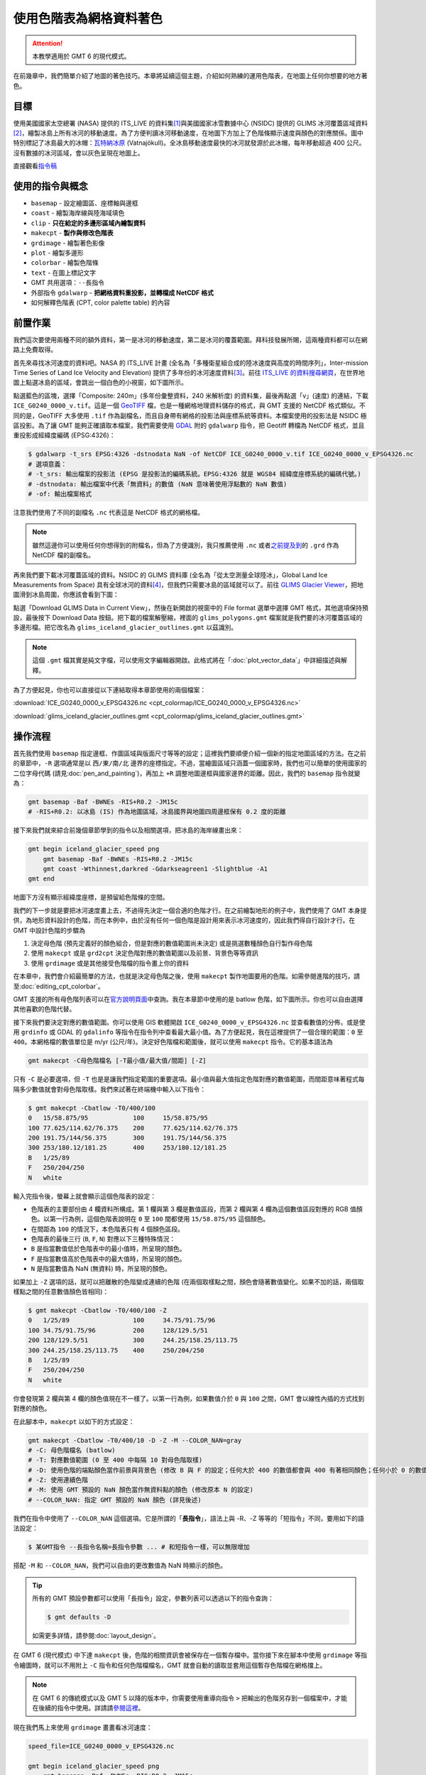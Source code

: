 ======================================
使用色階表為網格資料著色
======================================

.. attention::

    本教學適用於 GMT 6 的現代模式。

在前幾章中，我們簡單介紹了地圖的著色技巧。本章將延續這個主題，介紹如何熟練的運用色階表，在地圖上任何你想要的地方著色。

目標
--------------------------------------
使用美國國家太空總署 (NASA) 提供的 ITS_LIVE 的資料集\ [#]_\ 與美國國家冰雪數據中心 (NSIDC) 提供的 GLIMS 冰河覆蓋區域資料\ [#]_，繪製冰島上所有冰河的移動速度。為了方便判讀冰河移動速度，在地圖下方加上了色階條顯示速度與顏色的對應關係。圖中特別標記了冰島最大的冰帽：\ `瓦特納冰原 <https://zh.wikipedia.org/wiki/%E7%93%A6%E7%89%B9%E7%B4%8D%E5%86%B0%E5%8E%9F>`_ (Vatnajökull)。全冰島移動速度最快的冰河就發源於此冰帽，每年移動超過 400 公尺。沒有數據的冰河區域，會以灰色呈現在地圖上。

.. _最終版地圖:

.. image:: cpt_colormap/iceland_glacier_speed.png
    :width: 1000px
    :align: center

直接觀看\ `指令稿`_

使用的指令與概念
--------------------------------------
- ``basemap`` - 設定繪圖區、座標軸與邊框
- ``coast`` - 繪製海岸線與陸海域填色
- ``clip`` - **只在給定的多邊形區域內繪製資料**
- ``makecpt`` - **製作與修改色階表**
- ``grdimage`` - 繪製著色影像
- ``plot`` - 繪製多邊形
- ``colorbar`` - 繪製色階條
- ``text`` - 在圖上標記文字
- GMT 共用選項：``--長指令``
- 外部指令 ``gdalwarp`` - **把網格資料重投影，並轉檔成 NetCDF 格式**
- 如何解釋色階表 (CPT, color palette table) 的內容

前置作業
--------------------------------------
我們這次要使用兩種不同的額外資料，第一是冰河的移動速度，第二是冰河的覆蓋範圍。拜科技發展所賜，這兩種資料都可以在網路上免費取得。

首先來尋找冰河速度的資料吧。NASA 的 ITS_LIVE 計畫 (全名為「多種衛星組合成的陸冰速度與高度的時間序列」，Inter-mission Time Series of Land Ice Velocity and Elevation) 提供了多年份的冰河速度資料\ [#]_。前往 `ITS_LIVE 的資料搜尋網頁 <https://nsidc.org/apps/itslive/>`_，在世界地圖上點選冰島的區域，會跳出一個白色的小視窗，如下圖所示。

.. image:: cpt_colormap/cpt_colormap_fig1.png
    :align: center

點選藍色的區塊，選擇「Composite: 240m」(多年份彙整資料，240 米解析度) 的資料集，最後再點選「v」(速度) 的連結，下載 ``ICE_G0240_0000_v.tif``。這是一個 `GeoTIFF <https://en.wikipedia.org/wiki/GeoTIFF>`_ 檔，也是一種網格地理資料儲存的格式，與 GMT 支援的 NetCDF 格式類似。不同的是，GeoTIFF 大多使用 ``.tif`` 作為副檔名，而且自身帶有網格的投影法與座標系統等資料。本檔案使用的投影法是 NSIDC 極區投影。為了讓 GMT 能夠正確讀取本檔案，我們需要使用 `GDAL <software.html#id8>`_ 附的 ``gdalwarp`` 指令，把 Geotiff 轉檔為 NetCDF 格式，並且重投影成經緯度編碼 (EPSG:4326)：

.. code-block:: bash

    $ gdalwarp -t_srs EPSG:4326 -dstnodata NaN -of NetCDF ICE_G0240_0000_v.tif ICE_G0240_0000_v_EPSG4326.nc
    # 選項意義：
    # -t_srs: 輸出檔案的投影法 (EPSG 是投影法的編碼系統。EPSG:4326 就是 WGS84 經緯度座標系統的編碼代號。)
    # -dstnodata: 輸出檔案中代表「無資料」的數值 (NaN 意味著使用浮點數的 NaN 數值)
    # -of: 輸出檔案格式

注意我們使用了不同的副檔名 ``.nc`` 代表這是 NetCDF 格式的網格檔。

.. note::
    雖然這邊你可以使用任何你想得到的附檔名，但為了方便識別，我只推薦使用 ``.nc`` 或者\ `之前提及到 <coloring_topography.html#id9>`_\ 的 ``.grd`` 作為 NetCDF 檔的副檔名。

再來我們要下載冰河覆蓋區域的資料。NSIDC 的 GLIMS 資料庫 (全名為「從太空測量全球陸冰」，Global Land Ice Measurements from Space) 具有全球冰河的資料\ [#]_，但我們只需要冰島的區域就可以了。前往 `GLIMS Glacier Viewer <http://www.glims.org/maps/glims>`_，把地圖滑到冰島周圍，你應該會看到下圖：

.. image:: cpt_colormap/cpt_colormap_fig2.png
    :width: 1000px
    :align: center

點選「Download GLIMS Data in Current View」，然後在新開啟的視窗中的 File format 選單中選擇 GMT 格式，其他選項保持預設，最後按下 Download Data 按鈕。把下載的檔案解壓縮，裡面的 ``glims_polygons.gmt`` 檔案就是我們要的冰河覆蓋區域的多邊形檔。把它改名為 ``glims_iceland_glacier_outlines.gmt`` 以茲識別。

.. note::
    這個 ``.gmt`` 檔其實是純文字檔，可以使用文字編輯器開啟。此格式將在「\ :doc:`plot_vector_data`\ 」中詳細描述與解釋。

為了方便起見，你也可以直接從以下連結取得本章節使用的兩個檔案：

:download:`ICE_G0240_0000_v_EPSG4326.nc <cpt_colormap/ICE_G0240_0000_v_EPSG4326.nc>`

:download:`glims_iceland_glacier_outlines.gmt <cpt_colormap/glims_iceland_glacier_outlines.gmt>`

操作流程
--------------------------------------
首先我們使用 ``basemap`` 指定邊框、作圖區域與版面尺寸等等的設定；這裡我們要順便介紹一個新的指定地圖區域的方法。在之前的章節中，``-R`` 選項通常是以 ``西/東/南/北`` 邊界的座標指定。不過，當繪圖區域只涵蓋一個國家時，我們也可以簡單的使用國家的二位字母代碼 (請見\ :doc:`pen_and_painting`\ )，再加上 ``+R`` 調整地圖邊框與國家邊界的距離。因此，我們的 ``basemap`` 指令就變為：

.. code-block:: bash

    gmt basemap -Baf -BWNEs -RIS+R0.2 -JM15c
    # -RIS+R0.2: 以冰島 (IS) 作為地圖區域，冰島國界與地圖四周邊框保有 0.2 度的距離

接下來我們就來綜合前幾個章節學到的指令以及相關選項，把冰島的海岸線畫出來：

.. code-block:: bash

    gmt begin iceland_glacier_speed png
        gmt basemap -Baf -BWNEs -RIS+R0.2 -JM15c
        gmt coast -Wthinnest,darkred -Gdarkseagreen1 -Slightblue -A1
    gmt end

.. image:: cpt_colormap/cpt_colormap_fig3.png
    :width: 1000px
    :align: center

地圖下方沒有顯示經緯度座標，是預留給色階條的空間。

我們的下一步就是要把冰河速度畫上去，不過得先決定一個合適的色階才行。在之前繪製地形的例子中，我們使用了 GMT 本身提供，為地形資料設計的色階，而在本例中，由於沒有任何一個色階是設計用來表示冰河速度的，因此我們得自行設計才行。在 GMT 中設計色階的步驟為

1. 決定母色階 (預先定義好的顏色組合，但是對應的數值範圍尚未決定) 或是挑選數種顏色自行製作母色階
2. 使用 ``makecpt`` 或是 ``grd2cpt`` 決定色階對應的數值範圍以及前景、背景色等等資訊
3. 使用 ``grdimage`` 或是其他接受色階檔的指令畫上你的資料

在本章中，我們會介紹最簡單的方法，也就是決定母色階之後，使用 ``makecpt`` 製作地圖要用的色階。如需參閱進階的技巧，請至\ :doc:`editing_cpt_colorbar`。

GMT 支援的所有母色階列表可以在\ `官方說明頁面 <https://docs.generic-mapping-tools.org/latest/cookbook/cpts.html>`_\ 中查詢。我在本章節中使用的是 batlow 色階，如下圖所示。你也可以自由選擇其他喜歡的色階代替。

.. image:: cpt_colormap/cpt_colormap_fig4.png
    :align: center

接下來我們要決定對應的數值範圍。你可以使用 GIS 軟體開啟 ``ICE_G0240_0000_v_EPSG4326.nc`` 並查看數值的分佈，或是使用 ``grdinfo`` 或 GDAL 的 ``gdalinfo`` 等指令在指令列中查看最大最小值。為了方便起見，我在這裡提供了一個合理的範圍：``0`` 至 ``400``。本網格檔的數值單位是 m/yr (公尺/年)。決定好色階檔和範圍後，就可以使用 ``makecpt`` 指令。它的基本語法為

.. code-block:: bash

    gmt makecpt -C母色階檔名 [-T最小值/最大值/間距] [-Z]

只有 ``-C`` 是必要選項，但 ``-T`` 也是是讓我們指定範圍的重要選項。最小值與最大值指定色階對應的數值範圍，而間距意味著程式每隔多少數值就會對母色階取樣。我們來試著在終端機中輸入以下指令：

.. code-block:: bash

    $ gmt makecpt -Cbatlow -T0/400/100
    0   15/58.875/95            100     15/58.875/95
    100 77.625/114.62/76.375    200     77.625/114.62/76.375
    200 191.75/144/56.375       300     191.75/144/56.375
    300 253/180.12/181.25       400     253/180.12/181.25
    B   1/25/89
    F   250/204/250
    N   white

輸入完指令後，螢幕上就會顯示這個色階表的設定：

- 色階表的主要部份由 4 欄資料所構成。第 1 欄與第 3 欄是數值區段，而第 2 欄與第 4 欄為這個數值區段對應的 RGB 值顏色。以第一行為例，這個色階表說明在 ``0`` 至 ``100`` 間都使用 ``15/58.875/95`` 這個顏色。
- 在間距為 ``100`` 的情況下，本色階表只有 4 個顏色區段。
- 色階表的最後三行 (``B``, ``F``, ``N``) 對應以下三種特殊情況：
- ``B`` 是指當數值低於色階表中的最小值時，所呈現的顏色。
- ``F`` 是指當數值高於色階表中的最大值時，所呈現的顏色。
- ``N`` 是指當數值為 NaN (無資料) 時，所呈現的顏色。

如果加上 ``-Z`` 選項的話，就可以把離散的色階變成連續的色階 (在兩個取樣點之間，顏色會隨著數值變化。如果不加的話，兩個取樣點之間的任意數值顏色皆相同)：

.. code-block:: bash

    $ gmt makecpt -Cbatlow -T0/400/100 -Z
    0   1/25/89                 100     34.75/91.75/96
    100 34.75/91.75/96          200     128/129.5/51
    200 128/129.5/51            300     244.25/158.25/113.75
    300 244.25/158.25/113.75    400     250/204/250
    B   1/25/89
    F   250/204/250
    N   white

你會發現第 2 欄與第 4 欄的顏色值現在不一樣了。以第一行為例，如果數值介於 ``0`` 與 ``100`` 之間，GMT 會以線性內插的方式找到對應的顏色。

在此腳本中，``makecpt`` 以如下的方式設定：

.. code-block:: bash

    gmt makecpt -Cbatlow -T0/400/10 -D -Z -M --COLOR_NAN=gray
    # -C: 母色階檔名 (batlow)
    # -T: 對應數值範圍 (0 至 400 中每隔 10 對母色階取樣)
    # -D: 使用色階的端點顏色當作前景與背景色 (修改 B 與 F 的設定；任何大於 400 的數值都會與 400 有著相同顏色；任何小於 0 的數值都會與 0 有著相同顏色)
    # -Z: 使用連續色階
    # -M: 使用 GMT 預設的 NaN 顏色當作無資料點的顏色 (修改原本 N 的設定)
    # --COLOR_NAN: 指定 GMT 預設的 NaN 顏色 (詳見後述)

我們在指令中使用了 ``--COLOR_NAN`` 這個選項。它是所謂的「\ **長指令**\ 」，語法上與 -R、-Z 等等的「短指令」不同，要用如下的語法設定：

.. code-block:: bash

    $ 某GMT指令 --長指令名稱=長指令參數 ... # 和短指令一樣，可以無限增加

搭配 ``-M`` 和 ``--COLOR_NAN``，我們可以自由的更改數值為 NaN 時顯示的顏色。

.. tip::

    所有的 GMT 預設參數都可以使用「長指令」設定，參數列表可以透過以下的指令查詢：

    .. code-block:: bash

        $ gmt defaults -D

    如需更多詳情，請參閱\ :doc:`layout_design`。

在 GMT 6 (現代模式) 中下達 ``makecpt`` 後，色階的相關資訊會被保存在一個暫存檔中。當你接下來在腳本中使用 ``grdimage`` 等指令繪圖時，就可以不用附上 ``-C`` 指令和任何色階檔檔名，GMT 就會自動的讀取並套用這個暫存色階檔在網格擋上。

.. note::

    在 GMT 6 的傳統模式以及 GMT 5 以降的版本中，你需要使用重導向指令 ``>`` 把輸出的色階另存到一個檔案中，才能在後續的指令中使用。詳請請\ `參閱這裡 <pen_and_painting_gmt5.html>`_。

現在我們馬上來使用 ``grdimage`` 畫畫看冰河速度：

.. code-block:: bash

    speed_file=ICE_G0240_0000_v_EPSG4326.nc

    gmt begin iceland_glacier_speed png
        gmt basemap -Baf -BWNEs -RIS+R0.2 -JM15c
        gmt coast -Wthinnest,darkred -Gdarkseagreen1 -Slightblue -A1
        gmt makecpt -Cbatlow -T0/400/10 -D -Z -M --COLOR_NAN=gray
        gmt grdimage $speed_file
    gmt end
    
.. image:: cpt_colormap/cpt_colormap_fig5.png
    :width: 1000px
    :align: center

等等...冰島的輪廓整個不見了！與之前的那張地圖比對一下，看來是因為 ``ICE_G0240_0000_v_EPSG4326.nc`` 中含有廣大範圍的 NaN 資料點，因此地圖的大部分區域都被灰色蓋住了。如果我們只是移動 ``coast`` 指令到 ``grdimage`` 後方，企圖再次劃上海岸線，就會發現這其實是沒有用的，``coast`` 的填色會蓋掉所有 ``grdimage`` 的輸出。那麼，要如何保有 ``coast`` 的填色並且讓冰河的速度一併顯示在圖上呢？這時候就要派 ``clip`` 指令上場了。``clip`` 指令的用法為

.. code-block:: bash

    gmt clip 作圖範圍檔案
    gmt grdimage ...
    gmt clip -C

``作圖範圍檔案`` 必須要是以純文字格式記載的多邊形向量檔。相關的格式描述，我們將在「\ :doc:`plot_vector_data`\ 」中介紹。我們稍早之前下載的 ``glims_iceland_glacier_outlines.gmt`` 就是一個此類型的檔案。所有包夾在兩個 ``clip`` 指令內的作圖指令，都只會畫在被作圖範圍檔案定義的多邊形內。如果我們使用的是冰河範圍，那麼 GMT 就只會在冰河的覆蓋範圍內畫上冰河速度，這樣一來可以大大的減少 NaN 的灰色面積。把這段指令修改到我們的腳本中：

.. code-block:: bash

    speed_file=ICE_G0240_0000_v_EPSG4326.nc
    glacier_outline=glims_iceland_glacier_outlines.gmt

    gmt begin iceland_glacier_speed png
        gmt basemap -Baf -BWNEs -RIS+R0.2 -JM15c
        gmt coast -Wthinnest,darkred -Gdarkseagreen1 -Slightblue -A1
        # 裁剪路徑開始
        gmt clip $glacier_outline
        gmt makecpt -Cbatlow -T0/400/10 -D -Z -M --COLOR_NAN=gray
        gmt grdimage $speed_file
        gmt clip -C
        # 裁剪路徑結束
    gmt end

.. image:: cpt_colormap/cpt_colormap_fig6.png
    :width: 1000px
    :align: center

這樣總算是達到我們的目標。注意在圖上仍然有些灰色區域，不過這是因為冰河速度資料本來就不是百分之百涵蓋所有冰河覆蓋區域的緣故，因此予以保留。

在地圖製作的最後幾個步驟，我們要複習前幾章學到的指令與技巧，加上冰河輪廓 (``plot``)、色階條 (``colorbar``)，以及 Vatnajökull 的標記 (``text``)。下方快速的列出使用的選項與它們的意義，如需更詳細的說明，請至\ :doc:`pen_and_painting`\ 及\ :doc:`scatter_plot` 章節中查詢。

.. code-block:: bash

    gmt plot $glacier_outline -Wthinner,black
    # -W: 輪廓使用黑色細線
    gmt colorbar -DJCB+w6c+ef -Bx100+l"Glacier Speed (m/yr)"
    # -DJ: 把色階圖例畫在地圖外部的九宮格錨點中的任一個位置。下方置中 (CB)，長度 6 公分 (+w6c)，
    #      在色階的最大值處劃上三角形，表示有數值超出顏色表示的最大值 (+ef)
    # -B: 座標軸刻度間距為 100 (x100)，在下方列出色階的意義及單位 (+l"Glacier Speed (m/yr)")
    echo -16.8 64.95 Vatnajökull | gmt text -F+f12p+jCM
    # -F: 字體大小 12 點 (+f12p)，垂直水平置中對齊給定的座標 (+jCM)

指令稿
--------------------------------------
本地圖的最終指令稿如下：

.. code-block:: bash

    # ==== 設定輸入檔 ====
    speed_file=ICE_G0240_0000_v_EPSG4326.nc
    glacier_outline=glims_iceland_glacier_outlines.gmt

    # ==== 主要指令 ====
    gmt begin iceland_glacier_speed png
        gmt basemap -Baf -BWNEs -RIS+R0.2 -JM15c                       # 底圖
        gmt coast -Wthinnest,darkred -Gdarkseagreen1 -Slightblue -A1   # 海岸線與填色
        gmt clip $glacier_outline                                      # 開始使用多邊形裁剪路徑
        gmt makecpt -Cbatlow -T0/400/10 -D -Z -M --COLOR_NAN=gray      # 製作本地圖使用的色階
        gmt grdimage $speed_file                                       # 在多邊形內繪製冰河速度
        gmt clip -C                                                    # 結束使用多邊形裁剪路徑
        gmt plot $glacier_outline -Wthinner,black                      # 冰河覆蓋範圍
        gmt colorbar -DJCB+w6c+ef -Bx100+l"Glacier Speed (m/yr)"       # 色階條
        echo -16.8 64.95 Vatnajökull | gmt text -F+f12p+jCM            # 文字標記
    gmt end

.. note::

    「繪製冰島的冰河速度地圖：以冰島國家邊界加減 0.2 度為邊界，使用 ``batlow`` 當作冰河速度的\ **母色階**\ ，重新在 **0** 到 **400** 中取樣，製作\ **連續色階**\ ，無資料的地方以\ **灰色**\ 表示。冰河速度只會畫在由 ``glims_iceland_glacier_outlines.gmt`` 定義的冰河範圍內。最後畫上冰河覆蓋範圍、色階條以及標記 Vatnajökull 的位置。」

觀看\ `最終版地圖`_


習題
--------------------------------------

1. 使用 ``dem4`` 這個母色階，繪製冰島的地形圖，並附上色階條。

2. 使用你喜歡的色階，再次繪製冰島的地形圖，但是這次在所有冰河覆蓋的區域，無視其高度，一律塗上藍色。

.. [#] Gardner, A. S., M. A. Fahnestock, and T. A. Scambos, 2019 [updated 2020]: ITS_LIVE Regional Glacier and Ice Sheet Surface Velocities. Data archived at National Snow and Ice Data Center; doi:10.5067/6II6VW8LLWJ7.


.. [#] Raup, B.H.; A. Racoviteanu; S.J.S. Khalsa; C. Helm; R. Armstrong; Y. Arnaud (2007).  "The GLIMS Geospatial Glacier Database: a New Tool for Studying Glacier Change".  Global and Planetary Change 56:101--110. (doi:10.1016/j.gloplacha.2006.07.018)

.. [#] Gardner, A. S., G. Moholdt, T. Scambos, M. Fahnstock, S. Ligtenberg, M. van den Broeke, and J. Nilsson, 2018: Increased West Antarctic and unchanged East Antarctic ice discharge over the last 7 years, Cryosphere, 12(2): 521–547, doi:10.5194/tc-12-521-2018.

.. [#] GLIMS and NSIDC (2005, updated 2019): Global Land Ice Measurements from Space glacier database. Compiled and made available by the international GLIMS community and the National Snow and Ice Data Center, Boulder CO, U.S.A.  DOI:10.7265/N5V98602
